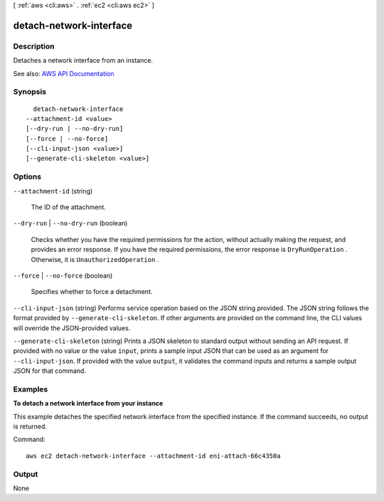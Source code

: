 [ :ref:`aws <cli:aws>` . :ref:`ec2 <cli:aws ec2>` ]

.. _cli:aws ec2 detach-network-interface:


************************
detach-network-interface
************************



===========
Description
===========



Detaches a network interface from an instance.



See also: `AWS API Documentation <https://docs.aws.amazon.com/goto/WebAPI/ec2-2016-11-15/DetachNetworkInterface>`_


========
Synopsis
========

::

    detach-network-interface
  --attachment-id <value>
  [--dry-run | --no-dry-run]
  [--force | --no-force]
  [--cli-input-json <value>]
  [--generate-cli-skeleton <value>]




=======
Options
=======

``--attachment-id`` (string)


  The ID of the attachment.

  

``--dry-run`` | ``--no-dry-run`` (boolean)


  Checks whether you have the required permissions for the action, without actually making the request, and provides an error response. If you have the required permissions, the error response is ``DryRunOperation`` . Otherwise, it is ``UnauthorizedOperation`` .

  

``--force`` | ``--no-force`` (boolean)


  Specifies whether to force a detachment.

  

``--cli-input-json`` (string)
Performs service operation based on the JSON string provided. The JSON string follows the format provided by ``--generate-cli-skeleton``. If other arguments are provided on the command line, the CLI values will override the JSON-provided values.

``--generate-cli-skeleton`` (string)
Prints a JSON skeleton to standard output without sending an API request. If provided with no value or the value ``input``, prints a sample input JSON that can be used as an argument for ``--cli-input-json``. If provided with the value ``output``, it validates the command inputs and returns a sample output JSON for that command.



========
Examples
========

**To detach a network interface from your instance**

This example detaches the specified network interface from the specified instance. If the command succeeds, no output is returned.

Command::

  aws ec2 detach-network-interface --attachment-id eni-attach-66c4350a


======
Output
======

None